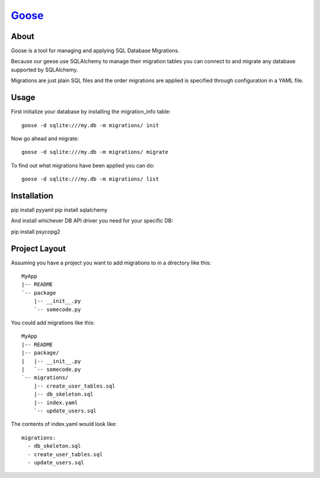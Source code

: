 Goose_
----------------------

About
======================

Goose is a tool for managing and applying SQL Database Migrations.

Because our geese use SQLAlchemy to manage their migration tables
you can connect to and migrate any database supported by SQLAlchemy.

Migrations are just plain SQL files and the order migrations are applied
is specified through configuration in a YAML file.

Usage
=======================

First initialize your database by installing the migration_info table::

  goose -d sqlite:///my.db -m migrations/ init

Now go ahead and migrate::
  
  goose -d sqlite:///my.db -m migrations/ migrate

To find out what migrations have been applied you can do::

  goose -d sqlite:///my.db -m migrations/ list

Installation
======================

pip install pyyaml
pip install sqlalchemy

And install whichever DB API driver you need for your specific DB:

pip install psycopg2

Project Layout
======================

Assuming you have a project you want to add migrations to in a directory like this::

  MyApp
  |-- README
  `-- package
      |-- __init__.py
      `-- somecode.py
  
You could add migrations like this::

  MyApp
  |-- README
  |-- package/
  |   |-- __init__.py
  |   `-- somecode.py
  `-- migrations/
      |-- create_user_tables.sql
      |-- db_skeleton.sql
      |-- index.yaml
      `-- update_users.sql

The contents of index.yaml would look like::

  migrations:
    - db_skeleton.sql
    - create_user_tables.sql
    - update_users.sql
    
.. _goose: http://bitbucket.org/steder/goose
.. _Michael Steder: http://penzilla.net
